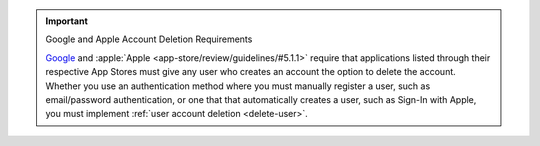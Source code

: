 .. important:: Google and Apple Account Deletion Requirements

   `Google <https://support.google.com/googleplay/android-developer/answer/13316080?sjid=9059006274298096173-NA#account_deletion>`__ 
   and :apple:`Apple <app-store/review/guidelines/#5.1.1>` require that 
   applications listed through their respective App Stores must give any 
   user who creates an account the option to delete the account. Whether you 
   use an authentication method where you must manually register a user, 
   such as email/password authentication, or one that that automatically 
   creates a user, such as Sign-In with Apple, you must implement 
   :ref:`user account deletion <delete-user>`.